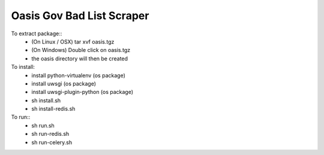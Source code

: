 Oasis Gov Bad List Scraper
--------
To extract package::
    - (On Linux / OSX) tar xvf oasis.tgz
    - (On Windows) Double click on oasis.tgz
    - the oasis directory will then be created

To install:
    - install python-virtualenv (os package)
    - install uwsgi (os package)
    - install uwsgi-plugin-python (os package)
    - sh install.sh
    - sh install-redis.sh

To run::
    - sh run.sh
    - sh run-redis.sh
    - sh run-celery.sh
